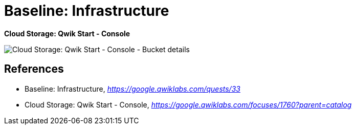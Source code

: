 Baseline: Infrastructure
========================

**Cloud Storage: Qwik Start - Console**

image::Cloud Storage: Qwik Start - Console - Bucket details.png[Cloud Storage: Qwik Start - Console - Bucket details]


References
----------

- Baseline: Infrastructure, _https://google.qwiklabs.com/quests/33_
- Cloud Storage: Qwik Start - Console, _https://google.qwiklabs.com/focuses/1760?parent=catalog_